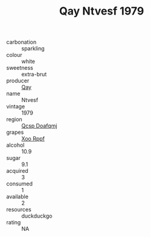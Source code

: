 :PROPERTIES:
:ID:                     2728df7c-e386-40ca-92e6-cca20d16176c
:END:
#+TITLE: Qay Ntvesf 1979

- carbonation :: sparkling
- colour :: white
- sweetness :: extra-brut
- producer :: [[id:c8fd643f-17cf-4963-8cdb-3997b5b1f19c][Qay]]
- name :: Ntvesf
- vintage :: 1979
- region :: [[id:69c25976-6635-461f-ab43-dc0380682937][Qcsp Doafqmj]]
- grapes :: [[id:4b330cbb-3bc3-4520-af0a-aaa1a7619fa3][Xoo Rppf]]
- alcohol :: 10.9
- sugar :: 9.1
- acquired :: 3
- consumed :: 1
- available :: 2
- resources :: duckduckgo
- rating :: NA


